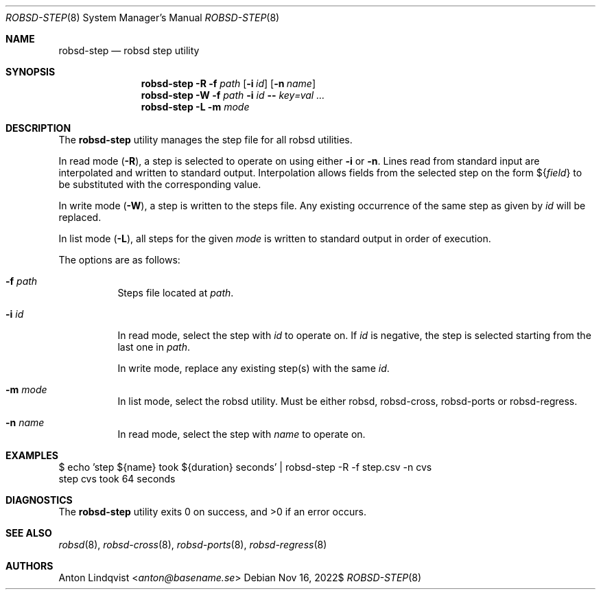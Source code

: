 .Dd $Mdocdate: Nov 16 2022$
.Dt ROBSD-STEP 8
.Os
.Sh NAME
.Nm robsd-step
.Nd robsd step utility
.Sh SYNOPSIS
.Nm robsd-step
.Fl R
.Fl f Ar path
.Op Fl i Ar id
.Op Fl n Ar name
.Nm robsd-step
.Fl W
.Fl f Ar path
.Fl i Ar id
.Fl -
.Ar key=val ...
.Nm robsd-step
.Fl L
.Fl m Ar mode
.Sh DESCRIPTION
The
.Nm
utility manages the step file for all robsd utilities.
.Pp
In read mode
.Pq Fl R ,
a step is selected to operate on using either
.Fl i
or
.Fl n .
Lines read from standard input are interpolated and written to
standard output.
Interpolation allows fields from the selected step on the form
.No \(Do Ns Brq Ar field
to be substituted with the corresponding value.
.Pp
In write mode
.Pq Fl W ,
a step is written to the steps file.
Any existing occurrence of the same step as given by
.Ar id
will be replaced.
.Pp
In list mode
.Pq Fl L ,
all steps for the given
.Ar mode
is written to standard output in order of execution.
.Pp
The options are as follows:
.Bl -tag -width Ds
.It Fl f Ar path
Steps file located at
.Ar path .
.It Fl i Ar id
In read mode, select the step with
.Ar id
to operate on.
If
.Ar id
is negative, the step is selected starting from the last one in
.Ar path .
.Pp
In write mode, replace any existing step(s) with the same
.Ar id .
.It Fl m Ar mode
In list mode, select the robsd utility.
Must be either robsd, robsd-cross, robsd-ports or robsd-regress.
.It Fl n Ar name
In read mode, select the step with
.Ar name
to operate on.
.El
.Sh EXAMPLES
.Bd -literal
$ echo 'step ${name} took ${duration} seconds' | robsd-step -R -f step.csv -n cvs
step cvs took 64 seconds
.Ed
.Sh DIAGNOSTICS
.Ex -std
.Sh SEE ALSO
.Xr robsd 8 ,
.Xr robsd-cross 8 ,
.Xr robsd-ports 8 ,
.Xr robsd-regress 8
.Sh AUTHORS
.An Anton Lindqvist Aq Mt anton@basename.se

